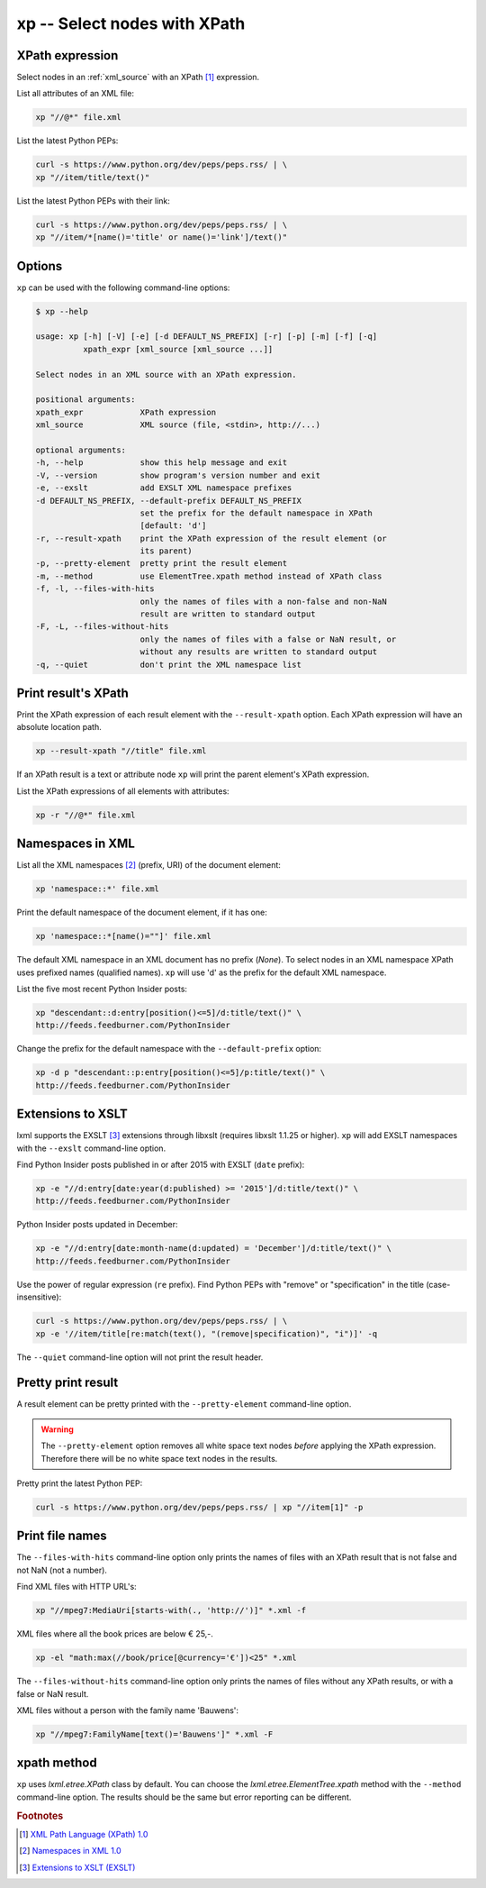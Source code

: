 .. index::
   single: xp script
   single: scripts; xp
   single: XPath

xp -- Select nodes with XPath
=============================

.. index::
   single: XPath expression

XPath expression
----------------
Select nodes in an :ref:`xml_source` with an XPath [#]_ expression.

List all attributes of an XML file:

.. code-block:: bash

   xp "//@*" file.xml

List the latest Python PEPs:

.. code-block:: bash

   curl -s https://www.python.org/dev/peps/peps.rss/ | \
   xp "//item/title/text()"

List the latest Python PEPs with their link:

.. code-block:: bash

   curl -s https://www.python.org/dev/peps/peps.rss/ | \
   xp "//item/*[name()='title' or name()='link']/text()"

Options
-------
``xp`` can be used with the following command-line options:

.. code-block:: console

   $ xp --help

   usage: xp [-h] [-V] [-e] [-d DEFAULT_NS_PREFIX] [-r] [-p] [-m] [-f] [-q]
             xpath_expr [xml_source [xml_source ...]]

   Select nodes in an XML source with an XPath expression.

   positional arguments:
   xpath_expr            XPath expression
   xml_source            XML source (file, <stdin>, http://...)

   optional arguments:
   -h, --help            show this help message and exit
   -V, --version         show program's version number and exit
   -e, --exslt           add EXSLT XML namespace prefixes
   -d DEFAULT_NS_PREFIX, --default-prefix DEFAULT_NS_PREFIX
                         set the prefix for the default namespace in XPath
                         [default: 'd']
   -r, --result-xpath    print the XPath expression of the result element (or
                         its parent)
   -p, --pretty-element  pretty print the result element
   -m, --method          use ElementTree.xpath method instead of XPath class
   -f, -l, --files-with-hits
                         only the names of files with a non-false and non-NaN
                         result are written to standard output
   -F, -L, --files-without-hits
                         only the names of files with a false or NaN result, or
                         without any results are written to standard output
   -q, --quiet           don't print the XML namespace list

Print result's XPath
--------------------
Print the XPath expression of each result element with the ``--result-xpath`` option.
Each XPath expression will have an absolute location path.

.. code-block:: bash

   xp --result-xpath "//title" file.xml

If an XPath result is a text or attribute node ``xp`` will print the parent element's
XPath expression.

List the XPath expressions of all elements with attributes:

.. code-block:: bash

   xp -r "//@*" file.xml


.. index::
   single: XML Namespaces
   single: Namespaces

Namespaces in XML
-----------------
List all the XML namespaces [#]_ (prefix, URI) of the document element:

.. code-block:: bash

   xp 'namespace::*' file.xml

Print the default namespace of the document element, if it has one:

.. code-block:: bash

   xp 'namespace::*[name()=""]' file.xml

The default XML namespace in an XML document has no prefix (*None*).
To select nodes in an XML namespace XPath uses prefixed names (qualified names).
``xp`` will use 'd' as the prefix for the default XML namespace.

List the five most recent Python Insider posts:

.. code-block:: bash

   xp "descendant::d:entry[position()<=5]/d:title/text()" \
   http://feeds.feedburner.com/PythonInsider

Change the prefix for the default namespace with the ``--default-prefix`` option:

.. code-block:: bash

   xp -d p "descendant::p:entry[position()<=5]/p:title/text()" \
   http://feeds.feedburner.com/PythonInsider


.. index::
   single: EXSLT
   single: Extensions to XSLT

Extensions to XSLT
------------------
lxml supports the EXSLT [#]_ extensions through libxslt (requires libxslt 1.1.25 or higher).
``xp`` will add EXSLT namespaces with the ``--exslt`` command-line option.

Find Python Insider posts published in or after 2015 with EXSLT (``date`` prefix):

.. code-block:: bash

   xp -e "//d:entry[date:year(d:published) >= '2015']/d:title/text()" \
   http://feeds.feedburner.com/PythonInsider

Python Insider posts updated in December:

.. code-block:: bash

   xp -e "//d:entry[date:month-name(d:updated) = 'December']/d:title/text()" \
   http://feeds.feedburner.com/PythonInsider

Use the power of regular expression (``re`` prefix).
Find Python PEPs with "remove" or "specification" in the title (case-insensitive):

.. code-block:: bash

   curl -s https://www.python.org/dev/peps/peps.rss/ | \
   xp -e '//item/title[re:match(text(), "(remove|specification)", "i")]' -q

The ``--quiet`` command-line option will not print the result header.

Pretty print result
-------------------
A result element can be pretty printed with the ``--pretty-element`` command-line option.

.. warning:: The ``--pretty-element`` option removes all white space text nodes
   *before* applying the XPath expression. Therefore there will be no white space
   text nodes in the results.

Pretty print the latest Python PEP:

.. code-block:: bash

   curl -s https://www.python.org/dev/peps/peps.rss/ | xp "//item[1]" -p

Print file names
----------------
The ``--files-with-hits`` command-line option only prints the names
of files with an XPath result that is not false and not NaN (not a number).

Find XML files with HTTP URL's:

.. code-block:: bash

   xp "//mpeg7:MediaUri[starts-with(., 'http://')]" *.xml -f

XML files where all the book prices are below € 25,-.

.. code-block:: bash

   xp -el "math:max(//book/price[@currency='€'])<25" *.xml

The ``--files-without-hits`` command-line option only prints the names
of files without any XPath results, or with a false or NaN result.

XML files without a person with the family name 'Bauwens':

.. code-block:: bash

   xp "//mpeg7:FamilyName[text()='Bauwens']" *.xml -F

xpath method
------------
``xp`` uses `lxml.etree.XPath` class by default. You can choose the
`lxml.etree.ElementTree.xpath` method with the ``--method`` command-line option.
The results should be the same but error reporting can be different.


.. rubric:: Footnotes

.. [#] `XML Path Language (XPath) 1.0 <https://www.w3.org/TR/xpath>`_
.. [#] `Namespaces in XML 1.0 <https://www.w3.org/TR/xml-names/>`_
.. [#] `Extensions to XSLT (EXSLT) <http://exslt.org/>`_
